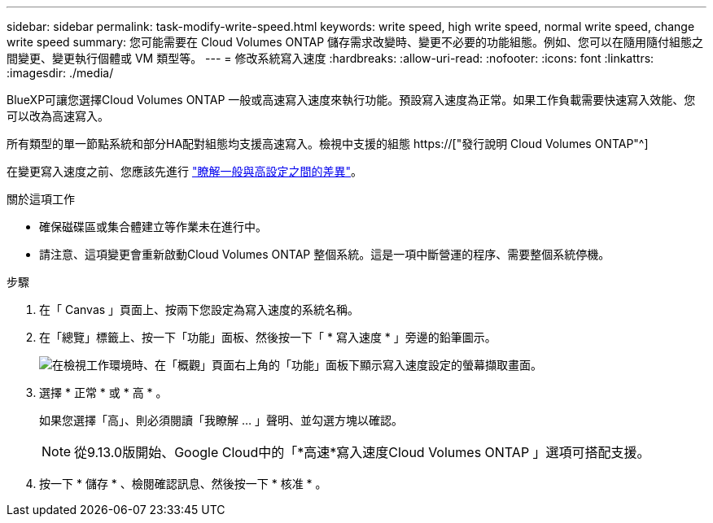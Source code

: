 ---
sidebar: sidebar 
permalink: task-modify-write-speed.html 
keywords: write speed, high write speed, normal write speed, change write speed 
summary: 您可能需要在 Cloud Volumes ONTAP 儲存需求改變時、變更不必要的功能組態。例如、您可以在隨用隨付組態之間變更、變更執行個體或 VM 類型等。 
---
= 修改系統寫入速度
:hardbreaks:
:allow-uri-read: 
:nofooter: 
:icons: font
:linkattrs: 
:imagesdir: ./media/


[role="lead"]
BlueXP可讓您選擇Cloud Volumes ONTAP 一般或高速寫入速度來執行功能。預設寫入速度為正常。如果工作負載需要快速寫入效能、您可以改為高速寫入。

所有類型的單一節點系統和部分HA配對組態均支援高速寫入。檢視中支援的組態 https://["發行說明 Cloud Volumes ONTAP"^]

在變更寫入速度之前、您應該先進行 link:concept-write-speed.html["瞭解一般與高設定之間的差異"]。

.關於這項工作
* 確保磁碟區或集合體建立等作業未在進行中。
* 請注意、這項變更會重新啟動Cloud Volumes ONTAP 整個系統。這是一項中斷營運的程序、需要整個系統停機。


.步驟
. 在「 Canvas 」頁面上、按兩下您設定為寫入速度的系統名稱。
. 在「總覽」標籤上、按一下「功能」面板、然後按一下「 * 寫入速度 * 」旁邊的鉛筆圖示。
+
image:screenshot_features_write_speed.png["在檢視工作環境時、在「概觀」頁面右上角的「功能」面板下顯示寫入速度設定的螢幕擷取畫面。"]

. 選擇 * 正常 * 或 * 高 * 。
+
如果您選擇「高」、則必須閱讀「我瞭解 ... 」聲明、並勾選方塊以確認。

+

NOTE: 從9.13.0版開始、Google Cloud中的「*高速*寫入速度Cloud Volumes ONTAP 」選項可搭配支援。

. 按一下 * 儲存 * 、檢閱確認訊息、然後按一下 * 核准 * 。

